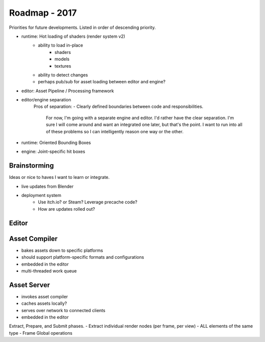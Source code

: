 Roadmap - 2017
---------------------------

Priorities for future developments. Listed in order of descending
priority.

- runtime: Hot loading of shaders (render system v2)
	- ability to load in-place
		* shaders
		* models
		* textures
	- ability to detect changes
	- perhaps pub/sub for asset loading between editor and engine?
- editor: Asset Pipeline / Processing framework
- editor/engine separation
	Pros of separation:
	- Clearly defined boundaries between code and responsibilities.
		For now, I'm going with a separate engine and editor.
		I'd rather have the clear separation. I'm sure I will come around
		and want an integrated one later, but that's the point. I want to
		run into all of these problems so I can intelligently reason
		one way or the other.


- runtime: Oriented Bounding Boxes
- engine: Joint-specific hit boxes


---------------------------
Brainstorming
---------------------------

Ideas or nice to haves I want to learn or integrate.

- live updates from Blender

- deployment system
	- Use itch.io? or Steam? Leverage precache code?
	- How are updates rolled out?



---------------------------
Editor
---------------------------


---------------------------
Asset Compiler
---------------------------
- bakes assets down to specific platforms
- should support platform-specific formats and configurations
- embedded in the editor
- multi-threaded work queue

---------------------------
Asset Server
---------------------------
- invokes asset compiler
- caches assets locally?
- serves over network to connected clients
- embedded in the editor


Extract, Prepare, and Submit phases.
- Extract individual render nodes (per frame, per view)
- ALL elements of the same type
- Frame Global operations